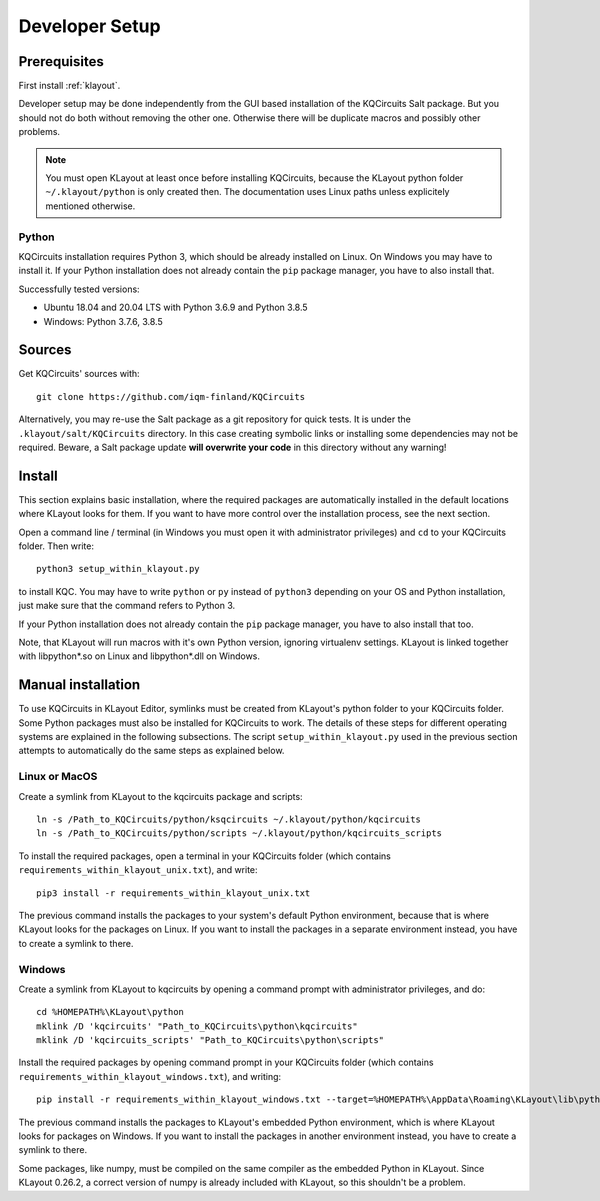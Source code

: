 .. _developer_setup:

Developer Setup
===============

Prerequisites
-------------

First install :ref:`klayout`.

Developer setup may be done independently from the GUI based installation of the KQCircuits Salt
package. But you should not do both without removing the other one. Otherwise there will be
duplicate macros and possibly other problems.

.. note::
    You must open KLayout at least once before installing KQCircuits, because the KLayout python
    folder ``~/.klayout/python`` is only created then. The documentation uses Linux paths unless
    explicitely mentioned otherwise.

Python
^^^^^^

KQCircuits installation requires Python 3, which should be already installed on Linux. On Windows
you may have to install it. If your Python installation does not already contain the ``pip`` package
manager, you have to also install that.

Successfully tested versions:

- Ubuntu 18.04 and 20.04 LTS with Python 3.6.9 and Python 3.8.5
- Windows: Python 3.7.6, 3.8.5

Sources
-------

Get KQCircuits' sources with::

    git clone https://github.com/iqm-finland/KQCircuits

Alternatively, you may re-use the Salt package as a git repository for quick tests. It is under the
``.klayout/salt/KQCircuits`` directory. In this case creating symbolic links or installing some
dependencies may not be required. Beware, a Salt package update **will overwrite your code** in this
directory without any warning!

Install
-------

This section explains basic installation, where the required packages
are automatically installed in the default locations where KLayout looks for
them. If you want to have more control over the installation process, see the
next section.

Open a command line / terminal (in Windows you must open it with
administrator privileges) and ``cd`` to your KQCircuits folder. Then write::

    python3 setup_within_klayout.py

to install KQC. You may have to write ``python`` or ``py`` instead of
``python3`` depending on your OS and Python installation, just make sure that
the command refers to Python 3.

If your Python installation does not already contain the ``pip`` package
manager, you have to also install that too.

Note, that KLayout will run macros with it's own Python version, ignoring
virtualenv settings. KLayout is linked together with libpython*.so on Linux and
libpython*.dll on Windows.

Manual installation
-------------------

To use KQCircuits in KLayout Editor, symlinks must be created from KLayout's
python folder to your KQCircuits folder. Some Python packages must also be
installed for KQCircuits to work. The details of these steps for different
operating systems are explained in the following subsections. The script
``setup_within_klayout.py`` used in the previous section attempts to
automatically do the same steps as explained below.

Linux or MacOS
^^^^^^^^^^^^^^

Create a symlink from KLayout to the  kqcircuits package and scripts::

    ln -s /Path_to_KQCircuits/python/ksqcircuits ~/.klayout/python/kqcircuits
    ln -s /Path_to_KQCircuits/python/scripts ~/.klayout/python/kqcircuits_scripts

To install the required packages, open a terminal in your KQCircuits folder
(which contains ``requirements_within_klayout_unix.txt``), and write::

    pip3 install -r requirements_within_klayout_unix.txt

The previous command installs the packages to your system's default Python
environment, because that is where KLayout looks for the packages on Linux.
If you want to install the packages in a separate environment instead, you
have to create a symlink to there.

Windows
^^^^^^^

Create a symlink from KLayout to kqcircuits by opening a command prompt with
administrator privileges, and do::

    cd %HOMEPATH%\KLayout\python
    mklink /D 'kqcircuits' "Path_to_KQCircuits\python\kqcircuits"
    mklink /D 'kqcircuits_scripts' "Path_to_KQCircuits\python\scripts"

Install the required packages by opening command prompt in your KQCircuits
folder (which contains ``requirements_within_klayout_windows.txt``), and writing::

    pip install -r requirements_within_klayout_windows.txt --target=%HOMEPATH%\AppData\Roaming\KLayout\lib\python3.7\site-packages

The previous command installs the packages to KLayout's embedded Python
environment, which is where KLayout looks for packages on Windows. If you
want to install the packages in another environment instead, you have to
create a symlink to there.

Some packages, like numpy, must be compiled on the same compiler as the
embedded Python in KLayout. Since KLayout 0.26.2, a correct version of numpy
is already included with KLayout, so this shouldn't be a problem.
